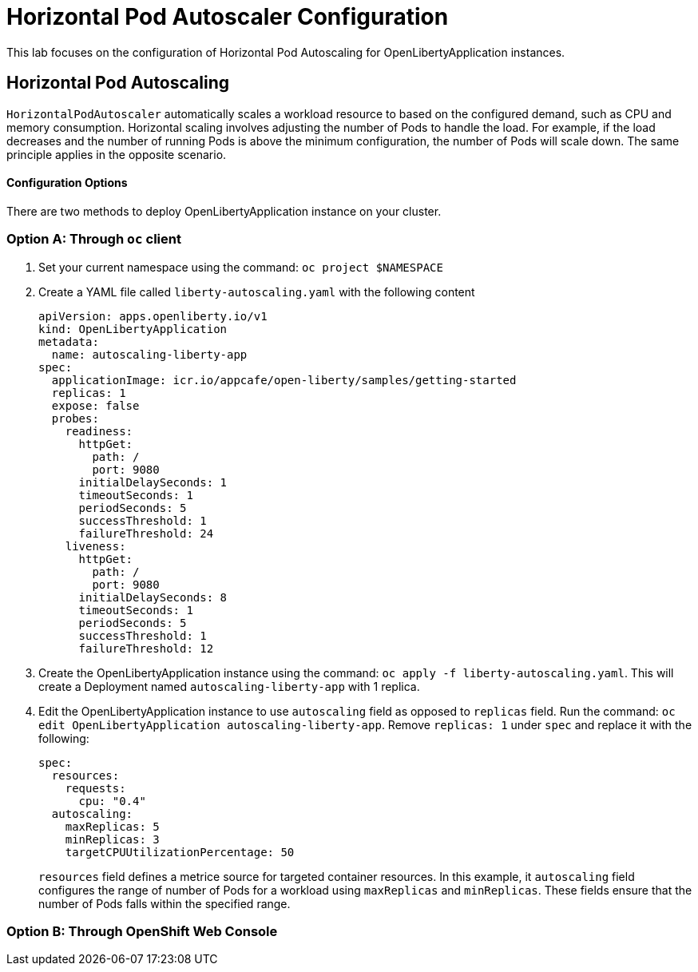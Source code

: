 = Horizontal Pod Autoscaler Configuration

This lab focuses on the configuration of Horizontal Pod Autoscaling for OpenLibertyApplication instances.

== Horizontal Pod Autoscaling
`HorizontalPodAutoscaler` automatically scales a workload resource to based on the configured demand, such as CPU and memory consumption. Horizontal scaling involves adjusting the number of Pods to handle the load. For example, if the load decreases and the number of running Pods is above the minimum configuration, the number of Pods will scale down. The same principle applies in the opposite scenario.

==== Configuration Options
There are two methods to deploy OpenLibertyApplication instance on your cluster.

=== Option A: Through `oc` client

1. Set your current namespace using the command: `oc project $NAMESPACE`

2. Create a YAML file called `liberty-autoscaling.yaml` with the following content
+
[source,yaml]
----
apiVersion: apps.openliberty.io/v1
kind: OpenLibertyApplication
metadata:
  name: autoscaling-liberty-app
spec:
  applicationImage: icr.io/appcafe/open-liberty/samples/getting-started
  replicas: 1
  expose: false
  probes:
    readiness:
      httpGet:
        path: /
        port: 9080
      initialDelaySeconds: 1
      timeoutSeconds: 1
      periodSeconds: 5
      successThreshold: 1
      failureThreshold: 24
    liveness:
      httpGet:
        path: /
        port: 9080
      initialDelaySeconds: 8
      timeoutSeconds: 1
      periodSeconds: 5
      successThreshold: 1
      failureThreshold: 12
----

3. Create the OpenLibertyApplication instance using the command: `oc apply -f liberty-autoscaling.yaml`. This will create a Deployment named `autoscaling-liberty-app` with 1 replica.

4. Edit the OpenLibertyApplication instance to use `autoscaling` field as opposed to `replicas` field. Run the command: `oc edit OpenLibertyApplication autoscaling-liberty-app`. Remove `replicas: 1` under `spec` and replace it with the following:
+
[source,yaml]
----
spec:
  resources:
    requests:
      cpu: "0.4"
  autoscaling:
    maxReplicas: 5
    minReplicas: 3
    targetCPUUtilizationPercentage: 50
----
`resources` field defines a metrice source for targeted container resources. In this example, it  `autoscaling` field configures the range of number of Pods for a workload using `maxReplicas` and `minReplicas`. These fields ensure that the number of Pods falls within the specified range.

=== Option B: Through OpenShift Web Console
